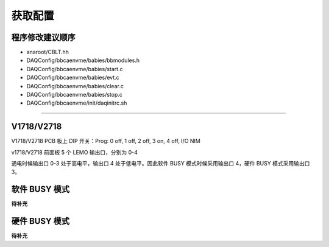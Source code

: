.. Setting.md --- 
.. 
.. Description: 
.. Author: Hongyi Wu(吴鸿毅)
.. Email: wuhongyi@qq.com 
.. Created: 一 12月  3 10:44:54 2018 (+0800)
.. Last-Updated: 六 12月 28 21:12:29 2019 (+0800)
..           By: Hongyi Wu(吴鸿毅)
..     Update #: 6
.. URL: http://wuhongyi.cn 

=================================
获取配置
=================================

---------------------------------
程序修改建议顺序
---------------------------------

- anaroot/CBLT.hh
- DAQConfig/bbcaenvme/babies/bbmodules.h
- DAQConfig/bbcaenvme/babies/start.c
- DAQConfig/bbcaenvme/babies/evt.c
- DAQConfig/bbcaenvme/babies/clear.c
- DAQConfig/bbcaenvme/babies/stop.c
- DAQConfig/bbcaenvme/init/daqinitrc.sh

----

---------------------------------
V1718/V2718
---------------------------------

V1718/V2718 PCB 板上 DIP 开关：Prog: 0 off, 1 off, 2 off, 3 on, 4 off, I/O NIM

v1718/V2718 前面板 5 个 LEMO 输出口，分别为 0-4

通电时候输出口 0-3 处于高电平，输出口 4 处于低电平。因此软件 BUSY 模式时候采用输出口 4，硬件 BUSY 模式采用输出口 3。


---------------------------------
软件 BUSY 模式
---------------------------------

**待补充**

---------------------------------
硬件 BUSY 模式
---------------------------------

**待补充**

..
.. Setting.md ends here 
